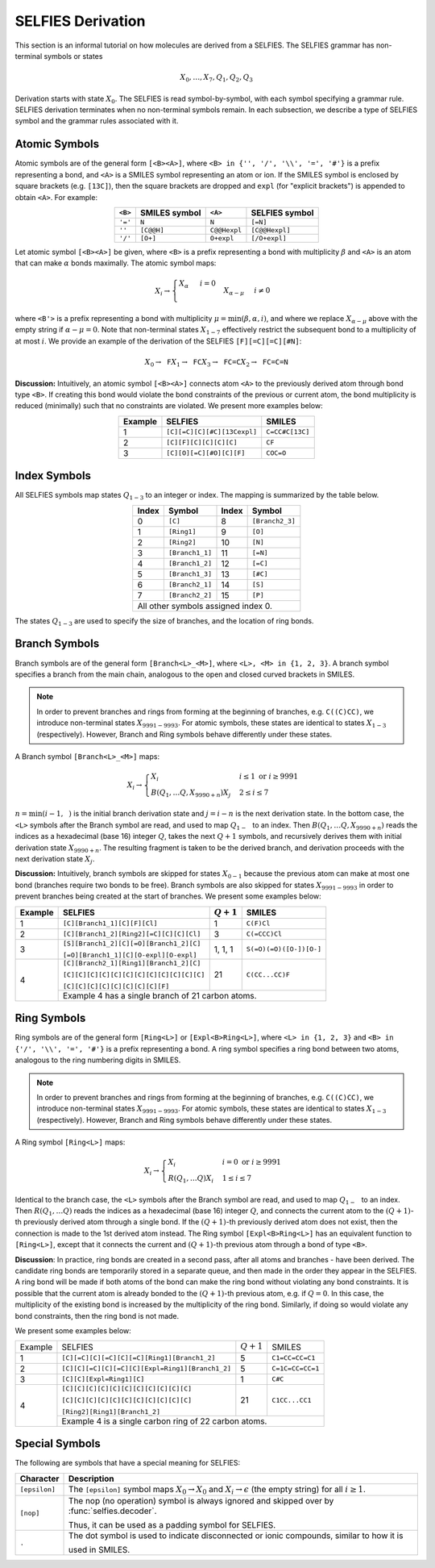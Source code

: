 SELFIES Derivation
==================

This section is an informal tutorial on how molecules are derived
from a SELFIES. The SELFIES grammar has non-terminal symbols or states

.. math::

    X_0, \ldots, X_7, Q_1, Q_2, Q_3

Derivation starts with state :math:`X_0`. The SELFIES is read symbol-by-symbol,
with each symbol specifying a grammar rule. SELFIES derivation terminates
when no non-terminal symbols remain. In each subsection, we describe a type of
SELFIES symbol and the grammar rules associated with it.

Atomic Symbols
##############

Atomic symbols are of the general form ``[<B><A>]``, where
``<B> in {'', '/', '\\', '=', '#'}`` is a prefix representing a bond,
and ``<A>`` is a SMILES symbol representing an atom or ion.
If the SMILES symbol is enclosed by square brackets (e.g. ``[13C]``),
then the square brackets are dropped and ``expl`` (for "explicit brackets")
is appended to obtain ``<A>``. For example:

.. table::
    :align: center

    +---------+---------------+--------------+----------------+
    | ``<B>`` | SMILES symbol | ``<A>``      | SELFIES symbol |
    +=========+===============+==============+================+
    | ``'='`` | ``N``         | ``N``        | ``[=N]``       |
    +---------+---------------+--------------+----------------+
    | ``''``  | ``[C@@H]``    | ``C@@Hexpl`` | ``[C@@Hexpl]`` |
    +---------+---------------+--------------+----------------+
    | ``'/'`` | ``[O+]``      | ``O+expl``   | ``[/O+expl]``  |
    +---------+---------------+--------------+----------------+

Let atomic symbol ``[<B><A>]`` be given, where ``<B>`` is a prefix
representing a bond with multiplicity :math:`\beta` and ``<A>`` is an atom
that can make :math:`\alpha` bonds maximally. The atomic symbol maps:

.. math::

    X_i \to \begin{cases}
        \texttt{<A>} X_{\alpha} & i = 0 \\
        \texttt{<B'><A>} X_{\alpha - \mu} & i \neq 0
    \end{cases}

where ``<B'>`` is a prefix representing a bond with multiplicity
:math:`\mu = \min(\beta, \alpha, i)`, and where we replace
:math:`X_{\alpha - \mu}` above with the empty string
if :math:`\alpha - \mu = 0`. Note that non-terminal states :math:`X_{1-7}`
effectively restrict the subsequent bond to a multiplicity of at most :math:`i`.
We provide an example of the derivation of the
SELFIES ``[F][=C][=C][#N]``:

.. math::

    X_0 \to \texttt{F}X_1 \to \texttt{FC}X_3 \to \texttt{FC=C}X_2 \to \texttt{FC=C=N}


**Discussion:** Intuitively, an atomic symbol ``[<B><A>]`` connects
atom ``<A>`` to the previously derived atom through bond type ``<B>``.
If creating this bond would violate the bond constraints of the previous
or current atom, the bond multiplicity is reduced (minimally) such that no
constraints are violated. We present more examples below:

.. table::
    :align: center

    +---------+-----------------------------+-----------------+
    | Example | SELFIES                     | SMILES          |
    +=========+=============================+=================+
    | 1       | ``[C][=C][C][#C][13Cexpl]`` | ``C=CC#C[13C]`` |
    +---------+-----------------------------+-----------------+
    | 2       | ``[C][F][C][C][C][C]``      | ``CF``          |
    +---------+-----------------------------+-----------------+
    | 3       | ``[C][O][=C][#O][C][F]``    | ``COC=O``       |
    +---------+-----------------------------+-----------------+

Index Symbols
#############

All SELFIES symbols map states :math:`Q_{1-3}` to
an integer or index. The mapping is summarized by the table below.

.. table::
    :align: center

    +-------+-----------------+-------+-----------------+
    | Index | Symbol          | Index | Symbol          |
    +=======+=================+=======+=================+
    | 0     | ``[C]``         | 8     | ``[Branch2_3]`` |
    +-------+-----------------+-------+-----------------+
    | 1     | ``[Ring1]``     | 9     | ``[O]``         |
    +-------+-----------------+-------+-----------------+
    | 2     | ``[Ring2]``     | 10    | ``[N]``         |
    +-------+-----------------+-------+-----------------+
    | 3     | ``[Branch1_1]`` | 11    | ``[=N]``        |
    +-------+-----------------+-------+-----------------+
    | 4     | ``[Branch1_2]`` | 12    | ``[=C]``        |
    +-------+-----------------+-------+-----------------+
    | 5     | ``[Branch1_3]`` | 13    | ``[#C]``        |
    +-------+-----------------+-------+-----------------+
    | 6     | ``[Branch2_1]`` | 14    | ``[S]``         |
    +-------+-----------------+-------+-----------------+
    | 7     | ``[Branch2_2]`` | 15    | ``[P]``         |
    +-------+-----------------+-------+-----------------+
    | All other symbols assigned index 0.               |
    +-------+-----------------+-------+-----------------+

The states :math:`Q_{1-3}` are used to specify the size of branches,
and the location of ring bonds.

Branch Symbols
##############

Branch symbols are of the general form ``[Branch<L>_<M>]``, where
``<L>, <M> in {1, 2, 3}``. A branch symbol specifies a branch from the
main chain, analogous to the open and closed curved brackets in SMILES.

.. note::

    In order to prevent branches and rings from forming at the beginning
    of branches, e.g. ``C((C)CC)``, we introduce non-terminal states
    :math:`X_{9991-9993}`. For atomic symbols, these states are identical
    to states :math:`X_{1-3}` (respectively). However, Branch and Ring symbols behave differently
    under these states.


A Branch symbol ``[Branch<L>_<M>]`` maps:

.. math::

    X_i \to \begin{cases}
        X_i & i \leq 1 \text{ or } i \geq 9991 \\
        B(Q_1, \ldots Q_{\texttt{<L>}}, X_{9990 + n})X_j & 2 \leq i \leq 7
    \end{cases}

:math:`n = \min(i - 1, \texttt{<M>})` is the initial branch
derivation state and :math:`j = i - n` is the next derivation state. In the
bottom case, the ``<L>`` symbols after the Branch symbol are read,
and used to map :math:`Q_{1-\texttt{<L>}}` to an index. Then
:math:`B(Q_1, \ldots Q_{\texttt{<L>}}, X_{9990 + n})` reads the
indices as a hexadecimal (base 16) integer :math:`Q`, takes the
next :math:`Q + 1` symbols, and recursively derives them with initial
derivation state :math:`X_{9990 + n}`. The resulting fragment is taken to be
the derived branch, and derivation proceeds with the next
derivation state :math:`X_j`.

**Discussion:**  Intuitively, branch symbols are skipped for states
:math:`X_{0-1}` because the previous atom can make at most one bond
(branches require two bonds
to be free). Branch symbols are also skipped for states :math:`X_{9991-9993}`
in order to prevent branches being created at the start of branches.
We present some examples below:

+---------+-----------------------------------------+---------------+-------------------------+
| Example | SELFIES                                 | :math:`Q + 1` | SMILES                  |
+=========+=========================================+===============+=========================+
| 1       | ``[C][Branch1_1][C][F][Cl]``            | 1             | ``C(F)Cl``              |
+---------+-----------------------------------------+---------------+-------------------------+
| 2       | ``[C][Branch1_2][Ring2][=C][C][C][Cl]`` | 3             | ``C(=CCC)Cl``           |
+---------+-----------------------------------------+---------------+-------------------------+
| 3       | ``[S][Branch1_2][C][=O][Branch1_2][C]`` | 1, 1, 1       | ``S(=O)(=O)([O-])[O-]`` |
|         |                                         |               |                         |
|         | ``[=O][Branch1_1][C][O-expl][O-expl]``  |               |                         |
+---------+-----------------------------------------+---------------+-------------------------+
| 4       | ``[C][Branch2_1][Ring1][Branch1_2][C]`` | 21            | ``C(CC...CC)F``         |
|         |                                         |               |                         |
|         | ``[C][C][C][C][C][C][C][C][C][C][C][C]``|               |                         |
|         |                                         |               |                         |
|         | ``[C][C][C][C][C][C][C][C][F]``         |               |                         |
|         +-----------------------------------------+---------------+-------------------------+
|         | Example 4 has a single branch of 21 carbon atoms.                                 |
+---------+-----------------------------------------------------------------------------------+

Ring Symbols
############

Ring symbols are of the general form ``[Ring<L>]`` or ``[Expl<B>Ring<L>]``,
where ``<L> in {1, 2, 3}`` and ``<B> in {'/', '\\', '=', '#'}`` is a
prefix representing a bond. A ring symbol specifies a ring bond between two
atoms, analogous to the ring numbering digits in SMILES.

.. note::

    In order to prevent branches and rings from forming at the beginning
    of branches, e.g. ``C((C)CC)``, we introduce non-terminal states
    :math:`X_{9991-9993}`. For atomic symbols, these states are identical
    to states :math:`X_{1-3}` (respectively). However, Branch and Ring symbols behave differently
    under these states.

A Ring symbol ``[Ring<L>]`` maps:

.. math::

    X_i \to \begin{cases}
        X_i & i = 0 \text{ or } i \geq 9991 \\
        R(Q_1, \ldots Q_{\texttt{<L>}})X_i & 1 \leq i \leq 7
    \end{cases}

Identical to the branch case, the ``<L>`` symbols after the Branch symbol are read,
and used to map :math:`Q_{1-\texttt{<L>}}` to an index. Then
:math:`R(Q_1, \ldots Q_{\texttt{<L>}})` reads the
indices as a hexadecimal (base 16) integer :math:`Q`, and connects the current
atom to the :math:`(Q + 1)`-th previously derived atom through a single bond.
If the :math:`(Q + 1)`-th previously derived atom does not exist,
then the connection is made to the 1st derived atom instead.
The Ring symbol ``[Expl<B>Ring<L>]`` has an equivalent function to
``[Ring<L>]``, except that it connects the current and :math:`(Q + 1)`-th
previous atom through a bond of type ``<B>``.


**Discussion**: In practice, ring bonds are created in a second pass,
after all atoms and branches - have been derived. The candidate ring
bonds are temporarily stored in a separate queue, and then made in
the order they appear in the SELFIES. A ring bond will be made if
both atoms of the bond can make the ring bond without violating any bond
constraints. It is possible that the current atom is already bonded to the
:math:`(Q + 1)`-th previous atom, e.g. if :math:`Q = 0`. In this case,
the multiplicity of the existing bond is increased by the multiplicity
of the ring bond. Similarly, if doing so would violate any bond constraints,
then the ring bond is not made.

We present some examples below:

+---------+-------------------------------------------------+---------------+------------------+
| Example | SELFIES                                         | :math:`Q + 1` | SMILES           |
+---------+-------------------------------------------------+---------------+------------------+
| 1       | ``[C][=C][C][=C][C][=C][Ring1][Branch1_2]``     | 5             | ``C1=CC=CC=C1``  |
+---------+-------------------------------------------------+---------------+------------------+
| 2       | ``[C][C][=C][C][=C][C][Expl=Ring1][Branch1_2]`` | 5             | ``C=1C=CC=CC=1`` |
+---------+-------------------------------------------------+---------------+------------------+
| 3       | ``[C][C][Expl=Ring1][C]``                       | 1             | ``C#C``          |
+---------+-------------------------------------------------+---------------+------------------+
| 4       | ``[C][C][C][C][C][C][C][C][C][C][C]``           | 21            | ``C1CC...CC1``   |
|         |                                                 |               |                  |
|         | ``[C][C][C][C][C][C][C][C][C][C][C]``           |               |                  |
|         |                                                 |               |                  |
|         | ``[Ring2][Ring1][Branch1_2]``                   |               |                  |
+         +-------------------------------------------------+---------------+------------------+
|         | Example 4 is a single carbon ring of 22 carbon atoms.                              |
+---------+------------------------------------------------------------------------------------+

Special Symbols
###############

The following are symbols that have a special meaning for SELFIES:

+---------------+----------------------------------------------------------------------------------------------+
| Character     | Description                                                                                  |
+===============+==============================================================================================+
| ``[epsilon]`` | The ``[epsilon]`` symbol maps :math:`X_0 \to X_0` and :math:`X_i \to \epsilon` (the empty    |
|               | string) for all :math:`i \geq 1`.                                                            |
+---------------+----------------------------------------------------------------------------------------------+
| ``[nop]``     | The nop (no operation) symbol is always ignored and skipped over by :func:`selfies.decoder`. |
|               |                                                                                              |
|               | Thus, it can be used as a padding symbol for SELFIES.                                        |
+---------------+----------------------------------------------------------------------------------------------+
| ``.``         | The dot symbol is used to indicate disconnected or ionic compounds, similar to how it is     |
|               |                                                                                              |
|               | used in SMILES.                                                                              |
+---------------+----------------------------------------------------------------------------------------------+
